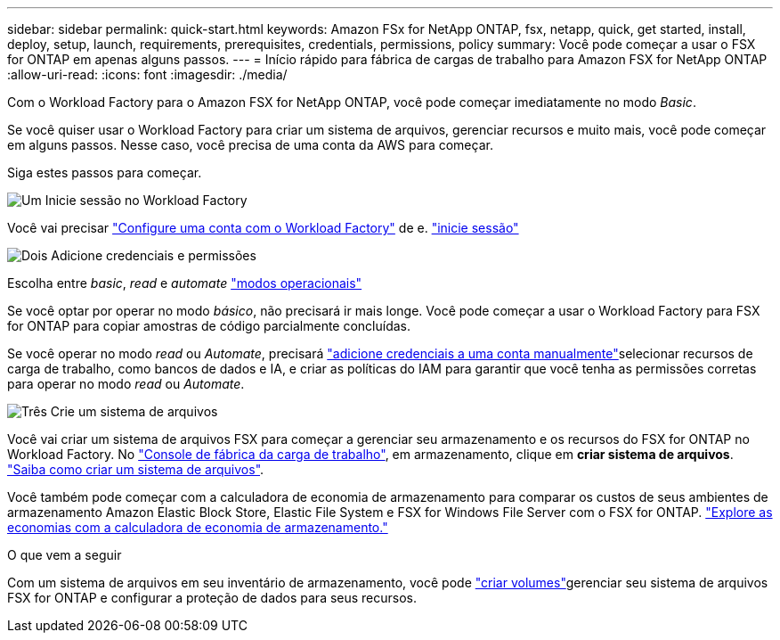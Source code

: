 ---
sidebar: sidebar 
permalink: quick-start.html 
keywords: Amazon FSx for NetApp ONTAP, fsx, netapp, quick, get started, install, deploy, setup, launch, requirements, prerequisites, credentials, permissions, policy 
summary: Você pode começar a usar o FSX for ONTAP em apenas alguns passos. 
---
= Início rápido para fábrica de cargas de trabalho para Amazon FSX for NetApp ONTAP
:allow-uri-read: 
:icons: font
:imagesdir: ./media/


[role="lead"]
Com o Workload Factory para o Amazon FSX for NetApp ONTAP, você pode começar imediatamente no modo _Basic_.

Se você quiser usar o Workload Factory para criar um sistema de arquivos, gerenciar recursos e muito mais, você pode começar em alguns passos. Nesse caso, você precisa de uma conta da AWS para começar.

Siga estes passos para começar.

.image:https://raw.githubusercontent.com/NetAppDocs/common/main/media/number-1.png["Um"] Inicie sessão no Workload Factory
[role="quick-margin-para"]
Você vai precisar link:https://docs.netapp.com/us-en/workload-setup-admin/sign-up-saas.html["Configure uma conta com o Workload Factory"^] de e. link:https://console.workloads.netapp.com["inicie sessão"^]

.image:https://raw.githubusercontent.com/NetAppDocs/common/main/media/number-2.png["Dois"] Adicione credenciais e permissões
[role="quick-margin-para"]
Escolha entre _basic_, _read_ e _automate_ link:https://docs.netapp.com/us-en/workload-setup-admin/operational-modes.html["modos operacionais"^]

[role="quick-margin-para"]
Se você optar por operar no modo _básico_, não precisará ir mais longe. Você pode começar a usar o Workload Factory para FSX for ONTAP para copiar amostras de código parcialmente concluídas.

[role="quick-margin-para"]
Se você operar no modo _read_ ou _Automate_, precisará link:https://docs.netapp.com/us-en/workload-setup-admin/add-credentials.html["adicione credenciais a uma conta manualmente"^]selecionar recursos de carga de trabalho, como bancos de dados e IA, e criar as políticas do IAM para garantir que você tenha as permissões corretas para operar no modo _read_ ou _Automate_.

.image:https://raw.githubusercontent.com/NetAppDocs/common/main/media/number-3.png["Três"] Crie um sistema de arquivos
[role="quick-margin-para"]
Você vai criar um sistema de arquivos FSX para começar a gerenciar seu armazenamento e os recursos do FSX for ONTAP no Workload Factory. No link:https://console.workloads.netapp.com["Console de fábrica da carga de trabalho"^], em armazenamento, clique em *criar sistema de arquivos*. link:create-file-system.html["Saiba como criar um sistema de arquivos"].

[role="quick-margin-para"]
Você também pode começar com a calculadora de economia de armazenamento para comparar os custos de seus ambientes de armazenamento Amazon Elastic Block Store, Elastic File System e FSX for Windows File Server com o FSX for ONTAP. link:explore-savings.html["Explore as economias com a calculadora de economia de armazenamento."]

.O que vem a seguir
Com um sistema de arquivos em seu inventário de armazenamento, você pode link:create-volume.html["criar volumes"]gerenciar seu sistema de arquivos FSX for ONTAP e configurar a proteção de dados para seus recursos.
